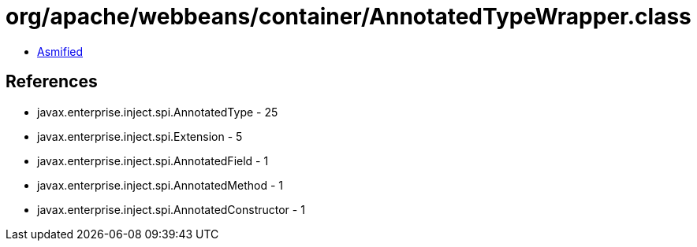 = org/apache/webbeans/container/AnnotatedTypeWrapper.class

 - link:AnnotatedTypeWrapper-asmified.java[Asmified]

== References

 - javax.enterprise.inject.spi.AnnotatedType - 25
 - javax.enterprise.inject.spi.Extension - 5
 - javax.enterprise.inject.spi.AnnotatedField - 1
 - javax.enterprise.inject.spi.AnnotatedMethod - 1
 - javax.enterprise.inject.spi.AnnotatedConstructor - 1
